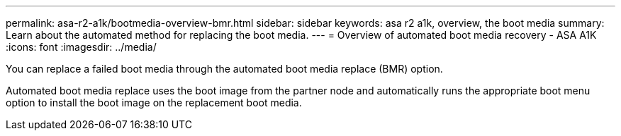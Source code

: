 ---
permalink: asa-r2-a1k/bootmedia-overview-bmr.html
sidebar: sidebar
keywords: asa r2 a1k, overview, the boot media
summary: Learn about the automated method for replacing the boot media.
---
= Overview of automated boot media recovery - ASA A1K
:icons: font
:imagesdir: ../media/

[.lead]
You can replace a failed boot media through the automated boot media replace (BMR) option.

Automated boot media replace uses the boot image from the partner node and automatically runs the appropriate boot menu option to install the boot image on the replacement boot media.
